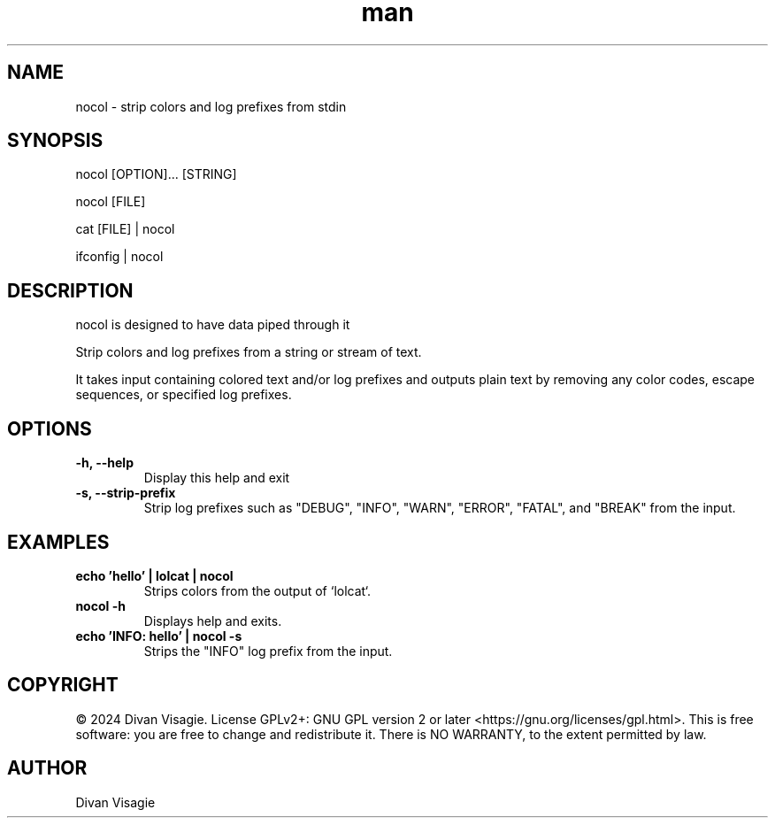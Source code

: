 .\" Manpage for nocol
.TH man 1 "21 June 2024" "0.0.3" "nocol man page"
.SH NAME
nocol - strip colors and log prefixes from stdin
.SH SYNOPSIS
nocol [OPTION]... [STRING]

nocol [FILE]

cat [FILE] | nocol

ifconfig | nocol
.SH DESCRIPTION
nocol is designed to have data piped through it

Strip colors and log prefixes from a string or stream of text.

It takes input containing colored text and/or log prefixes and outputs plain text by removing any color codes, escape sequences, or specified log prefixes.
.SH OPTIONS
.TP
.B \-h, \--help
Display this help and exit
.TP
.B \-s, \--strip-prefix
Strip log prefixes such as "DEBUG", "INFO", "WARN", "ERROR", "FATAL", and "BREAK" from the input.
.SH EXAMPLES
.TP
.B echo 'hello' | lolcat | nocol
Strips colors from the output of `lolcat`.
.TP
.B nocol \-h
Displays help and exits.
.TP
.B echo 'INFO: hello' | nocol \-s
Strips the "INFO" log prefix from the input.
.SH COPYRIGHT
© 2024 Divan Visagie. License GPLv2+: GNU GPL version 2 or later <https://gnu.org/licenses/gpl.html>.
This is free software: you are free to change and redistribute it.
There is NO WARRANTY, to the extent permitted by law.
.SH AUTHOR
Divan Visagie
